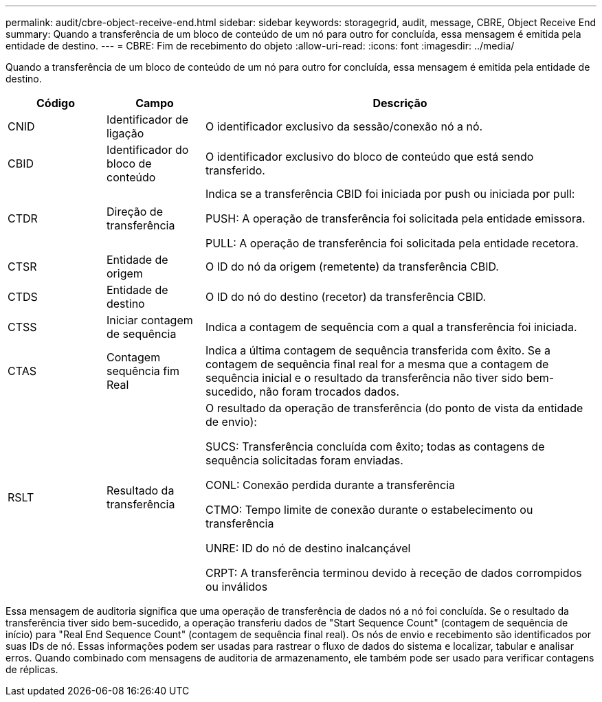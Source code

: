 ---
permalink: audit/cbre-object-receive-end.html 
sidebar: sidebar 
keywords: storagegrid, audit, message, CBRE, Object Receive End 
summary: Quando a transferência de um bloco de conteúdo de um nó para outro for concluída, essa mensagem é emitida pela entidade de destino. 
---
= CBRE: Fim de recebimento do objeto
:allow-uri-read: 
:icons: font
:imagesdir: ../media/


[role="lead"]
Quando a transferência de um bloco de conteúdo de um nó para outro for concluída, essa mensagem é emitida pela entidade de destino.

[cols="1a,1a,4a"]
|===
| Código | Campo | Descrição 


 a| 
CNID
 a| 
Identificador de ligação
 a| 
O identificador exclusivo da sessão/conexão nó a nó.



 a| 
CBID
 a| 
Identificador do bloco de conteúdo
 a| 
O identificador exclusivo do bloco de conteúdo que está sendo transferido.



 a| 
CTDR
 a| 
Direção de transferência
 a| 
Indica se a transferência CBID foi iniciada por push ou iniciada por pull:

PUSH: A operação de transferência foi solicitada pela entidade emissora.

PULL: A operação de transferência foi solicitada pela entidade recetora.



 a| 
CTSR
 a| 
Entidade de origem
 a| 
O ID do nó da origem (remetente) da transferência CBID.



 a| 
CTDS
 a| 
Entidade de destino
 a| 
O ID do nó do destino (recetor) da transferência CBID.



 a| 
CTSS
 a| 
Iniciar contagem de sequência
 a| 
Indica a contagem de sequência com a qual a transferência foi iniciada.



 a| 
CTAS
 a| 
Contagem sequência fim Real
 a| 
Indica a última contagem de sequência transferida com êxito. Se a contagem de sequência final real for a mesma que a contagem de sequência inicial e o resultado da transferência não tiver sido bem-sucedido, não foram trocados dados.



 a| 
RSLT
 a| 
Resultado da transferência
 a| 
O resultado da operação de transferência (do ponto de vista da entidade de envio):

SUCS: Transferência concluída com êxito; todas as contagens de sequência solicitadas foram enviadas.

CONL: Conexão perdida durante a transferência

CTMO: Tempo limite de conexão durante o estabelecimento ou transferência

UNRE: ID do nó de destino inalcançável

CRPT: A transferência terminou devido à receção de dados corrompidos ou inválidos

|===
Essa mensagem de auditoria significa que uma operação de transferência de dados nó a nó foi concluída. Se o resultado da transferência tiver sido bem-sucedido, a operação transferiu dados de "Start Sequence Count" (contagem de sequência de início) para "Real End Sequence Count" (contagem de sequência final real). Os nós de envio e recebimento são identificados por suas IDs de nó. Essas informações podem ser usadas para rastrear o fluxo de dados do sistema e localizar, tabular e analisar erros. Quando combinado com mensagens de auditoria de armazenamento, ele também pode ser usado para verificar contagens de réplicas.
